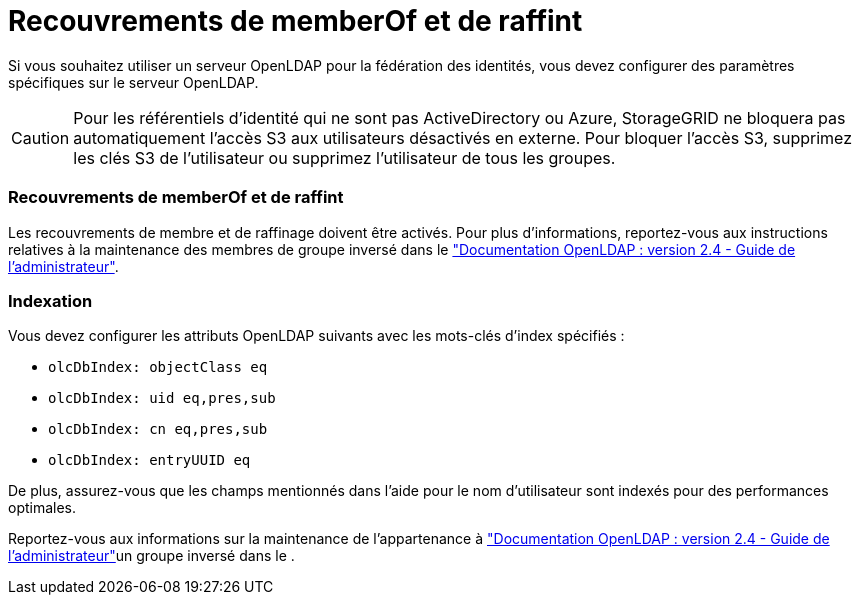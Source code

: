 = Recouvrements de memberOf et de raffint
:allow-uri-read: 


Si vous souhaitez utiliser un serveur OpenLDAP pour la fédération des identités, vous devez configurer des paramètres spécifiques sur le serveur OpenLDAP.


CAUTION: Pour les référentiels d'identité qui ne sont pas ActiveDirectory ou Azure, StorageGRID ne bloquera pas automatiquement l'accès S3 aux utilisateurs désactivés en externe. Pour bloquer l'accès S3, supprimez les clés S3 de l'utilisateur ou supprimez l'utilisateur de tous les groupes.



=== Recouvrements de memberOf et de raffint

Les recouvrements de membre et de raffinage doivent être activés. Pour plus d'informations, reportez-vous aux instructions relatives à la maintenance des membres de groupe inversé dans le http://www.openldap.org/doc/admin24/index.html["Documentation OpenLDAP : version 2.4 - Guide de l'administrateur"^].



=== Indexation

Vous devez configurer les attributs OpenLDAP suivants avec les mots-clés d'index spécifiés :

* `olcDbIndex: objectClass eq`
* `olcDbIndex: uid eq,pres,sub`
* `olcDbIndex: cn eq,pres,sub`
* `olcDbIndex: entryUUID eq`


De plus, assurez-vous que les champs mentionnés dans l'aide pour le nom d'utilisateur sont indexés pour des performances optimales.

Reportez-vous aux informations sur la maintenance de l'appartenance à http://www.openldap.org/doc/admin24/index.html["Documentation OpenLDAP : version 2.4 - Guide de l'administrateur"^]un groupe inversé dans le .
